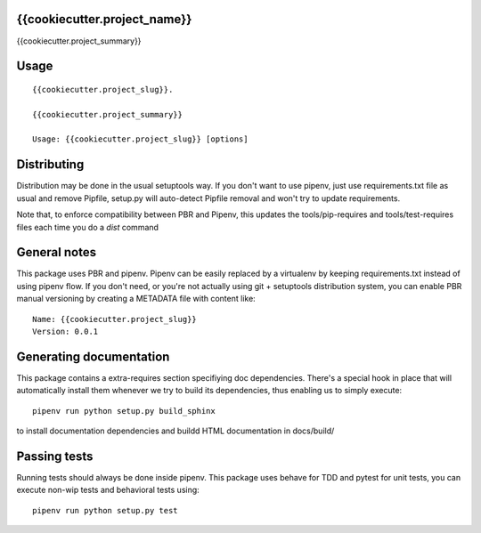 {{cookiecutter.project_name}}
-----------------------------

.. image:: https://travis-ci.org/{{cookiecutter.github_username}}/{{cookiecutter.project_slug}}.svg?branch=master
    :target: https://travis-ci.org/{{cookiecutter.github_username}}/{{cookiecutter.project_slug}}

.. image:: https://coveralls.io/repos/github/{{cookiecutter.github_username}}/{{cookiecutter.project_slug}}/badge.svg?branch=master
 :target: https://coveralls.io/github/{{cookiecutter.github_username}}/{{cookiecutter.project_slug}}?branch=master

.. image:: https://badge.fury.io/py/{{cookiecutter.project_slug}}.svg
    :target: https://badge.fury.io/py/{{cookiecutter.project_slug}}

{{cookiecutter.project_summary}}


Usage
-----

::

    {{cookiecutter.project_slug}}.

    {{cookiecutter.project_summary}}

    Usage: {{cookiecutter.project_slug}} [options]


Distributing
------------

Distribution may be done in the usual setuptools way.
If you don't want to use pipenv, just use requirements.txt file as usual and
remove Pipfile, setup.py will auto-detect Pipfile removal and won't try to
update requirements.

Note that, to enforce compatibility between PBR and Pipenv, this updates the
tools/pip-requires and tools/test-requires files each time you do a *dist*
command

General notes
--------------

This package uses PBR and pipenv.
Pipenv can be easily replaced by a virtualenv by keeping requirements.txt
instead of using pipenv flow.
If you don't need, or you're not actually using git + setuptools distribution
system, you can enable PBR manual versioning by creating a METADATA file with
content like::

    Name: {{cookiecutter.project_slug}}
    Version: 0.0.1

Generating documentation
------------------------

This package contains a extra-requires section specifiying doc dependencies.
There's a special hook in place that will automatically install them whenever
we try to build its dependencies, thus enabling us to simply execute::

        pipenv run python setup.py build_sphinx

to install documentation dependencies and buildd HTML documentation in docs/build/


Passing tests
--------------

Running tests should always be done inside pipenv.
This package uses behave for TDD and pytest for unit tests, you can execute non-wip
tests and behavioral tests using::

        pipenv run python setup.py test
